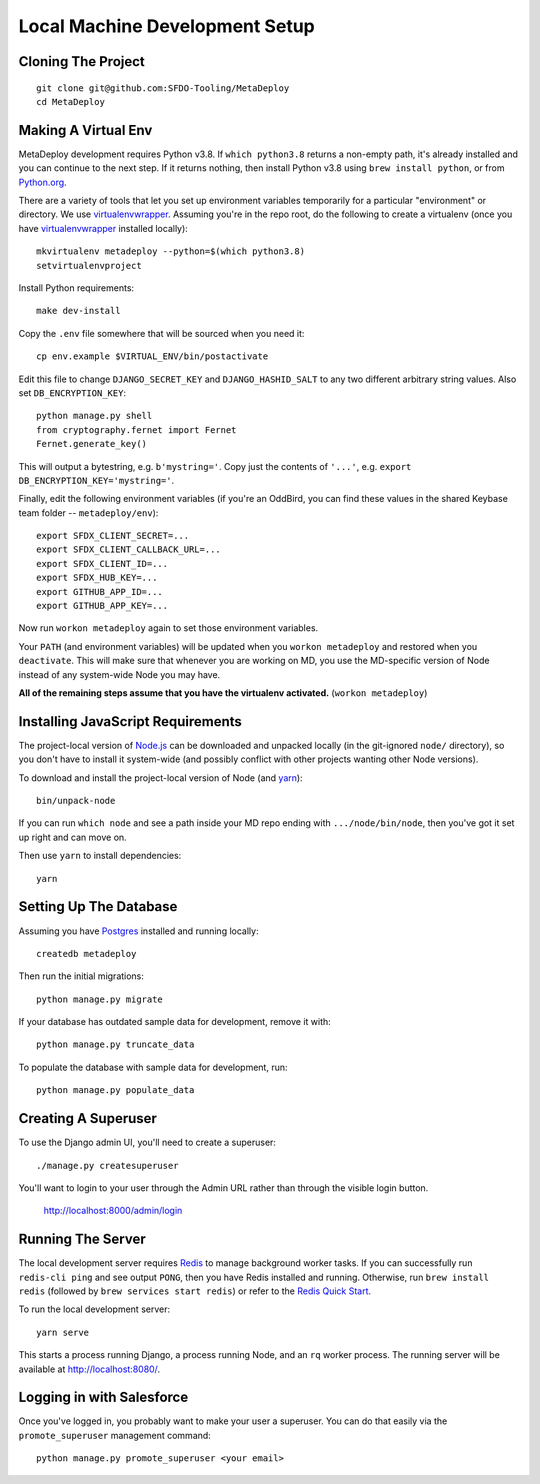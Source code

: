 ===============================
Local Machine Development Setup
===============================

Cloning The Project
===================

::

    git clone git@github.com:SFDO-Tooling/MetaDeploy
    cd MetaDeploy

Making A Virtual Env
====================

MetaDeploy development requires Python v3.8. If ``which python3.8`` returns a
non-empty path, it's already installed and you can continue to the next step. If
it returns nothing, then install Python v3.8 using ``brew install python``, or
from `Python.org`_.

.. _Python.org: https://www.python.org/downloads/

There are a variety of tools that let you set up environment variables
temporarily for a particular "environment" or directory. We use
`virtualenvwrapper`_. Assuming you're in the repo root, do the following to
create a virtualenv (once you have `virtualenvwrapper`_ installed locally)::

    mkvirtualenv metadeploy --python=$(which python3.8)
    setvirtualenvproject

Install Python requirements::

    make dev-install

Copy the ``.env`` file somewhere that will be sourced when you need it::

    cp env.example $VIRTUAL_ENV/bin/postactivate

Edit this file to change ``DJANGO_SECRET_KEY`` and ``DJANGO_HASHID_SALT`` to any
two different arbitrary string values. Also set ``DB_ENCRYPTION_KEY``::

    python manage.py shell
    from cryptography.fernet import Fernet
    Fernet.generate_key()

This will output a bytestring, e.g. ``b'mystring='``. Copy just the contents of
``'...'``, e.g. ``export DB_ENCRYPTION_KEY='mystring='``.

Finally, edit the following environment variables (if you're an OddBird, you can
find these values in the shared Keybase team folder -- ``metadeploy/env``)::

    export SFDX_CLIENT_SECRET=...
    export SFDX_CLIENT_CALLBACK_URL=...
    export SFDX_CLIENT_ID=...
    export SFDX_HUB_KEY=...
    export GITHUB_APP_ID=...
    export GITHUB_APP_KEY=...

Now run ``workon metadeploy`` again to set those environment variables.

Your ``PATH`` (and environment variables) will be updated when you
``workon metadeploy`` and restored when you ``deactivate``. This will make sure
that whenever you are working on MD, you use the MD-specific version of Node
instead of any system-wide Node you may have.

**All of the remaining steps assume that you have the virtualenv activated.**
(``workon metadeploy``)

.. _virtualenvwrapper: https://virtualenvwrapper.readthedocs.io/en/latest/

Installing JavaScript Requirements
==================================

The project-local version of `Node.js`_ can be downloaded and unpacked locally
(in the git-ignored ``node/`` directory), so you don't have to install it
system-wide (and possibly conflict with other projects wanting other Node
versions).

To download and install the project-local version of Node (and `yarn`_)::

    bin/unpack-node

If you can run ``which node`` and see a path inside your MD repo ending with
``.../node/bin/node``, then you've got it set up right and can move on.

Then use ``yarn`` to install dependencies::

    yarn

.. _Node.js: http://nodejs.org
.. _yarn: https://yarnpkg.com/

Setting Up The Database
=======================

Assuming you have `Postgres <https://www.postgresql.org/download/>`_ installed
and running locally::

    createdb metadeploy

Then run the initial migrations::

    python manage.py migrate

If your database has outdated sample data for development, remove it with::

    python manage.py truncate_data

To populate the database with sample data for development, run::

    python manage.py populate_data


Creating A Superuser
====================

To use the Django admin UI, you'll need to create a superuser::

    ./manage.py createsuperuser

You'll want to login to your user through the Admin URL rather
than through the visible login button.

    http://localhost:8000/admin/login

Running The Server
==================

The local development server requires `Redis <https://redis.io/>`_ to manage
background worker tasks. If you can successfully run ``redis-cli ping`` and see
output ``PONG``, then you have Redis installed and running. Otherwise, run
``brew install redis`` (followed by ``brew services start redis``) or refer to
the `Redis Quick Start`_.

To run the local development server::

    yarn serve

This starts a process running Django, a process running Node, and an ``rq`` worker process.
The running server will be available at `<http://localhost:8080/>`_.

.. _Redis Quick Start: https://redis.io/topics/quickstart

Logging in with Salesforce
==========================

Once you've logged in, you probably want to make your user a superuser.
You can do that easily via the ``promote_superuser`` management
command::

    python manage.py promote_superuser <your email>
